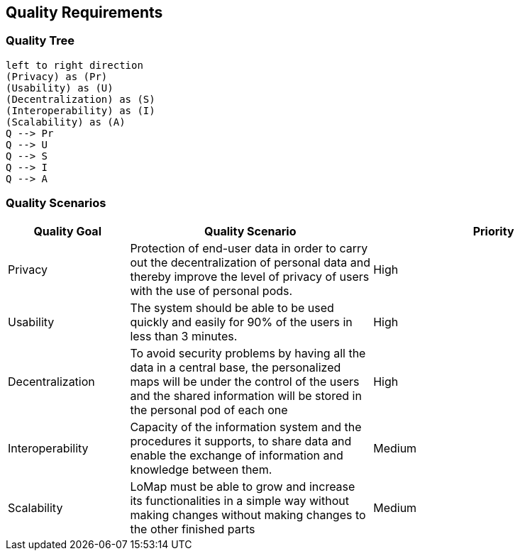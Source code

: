 [[section-quality-scenarios]]
== Quality Requirements

=== Quality Tree

[plantuml, "Quality tree", png]
----
left to right direction
(Privacy) as (Pr)
(Usability) as (U)
(Decentralization) as (S)
(Interoperability) as (I)
(Scalability) as (A)
Q --> Pr
Q --> U
Q --> S
Q --> I
Q --> A
----

=== Quality Scenarios
[options="header",cols="1,2,2"]
|===
|Quality Goal|Quality Scenario|Priority
| Privacy | Protection of end-user data in order to carry out the decentralization of personal data and thereby improve the level of privacy of users with the use of personal pods. | High
| Usability | The system should be able to be used quickly and easily for 90% of the users in less than 3 minutes. | High
| Decentralization | To avoid security problems by having all the data in a central base, the personalized maps will be under the control of the users and the shared information will be stored in the personal pod of each one| High
| Interoperability | Capacity of the information system and the procedures it supports, to share data and enable the exchange of information and knowledge between them.| Medium
| Scalability | LoMap must be able to grow and increase its functionalities in a simple way without making changes without making changes to the other finished parts| Medium
|===
